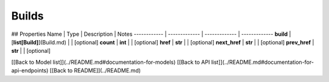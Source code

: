 ############
Builds
############


## Properties
Name | Type | Description | Notes
------------ | ------------- | ------------- | -------------
**build** | [**list[Build]**](Build.md) |  | [optional] 
**count** | **int** |  | [optional] 
**href** | **str** |  | [optional] 
**next_href** | **str** |  | [optional] 
**prev_href** | **str** |  | [optional] 

[[Back to Model list]](../README.md#documentation-for-models) [[Back to API list]](../README.md#documentation-for-api-endpoints) [[Back to README]](../README.md)


